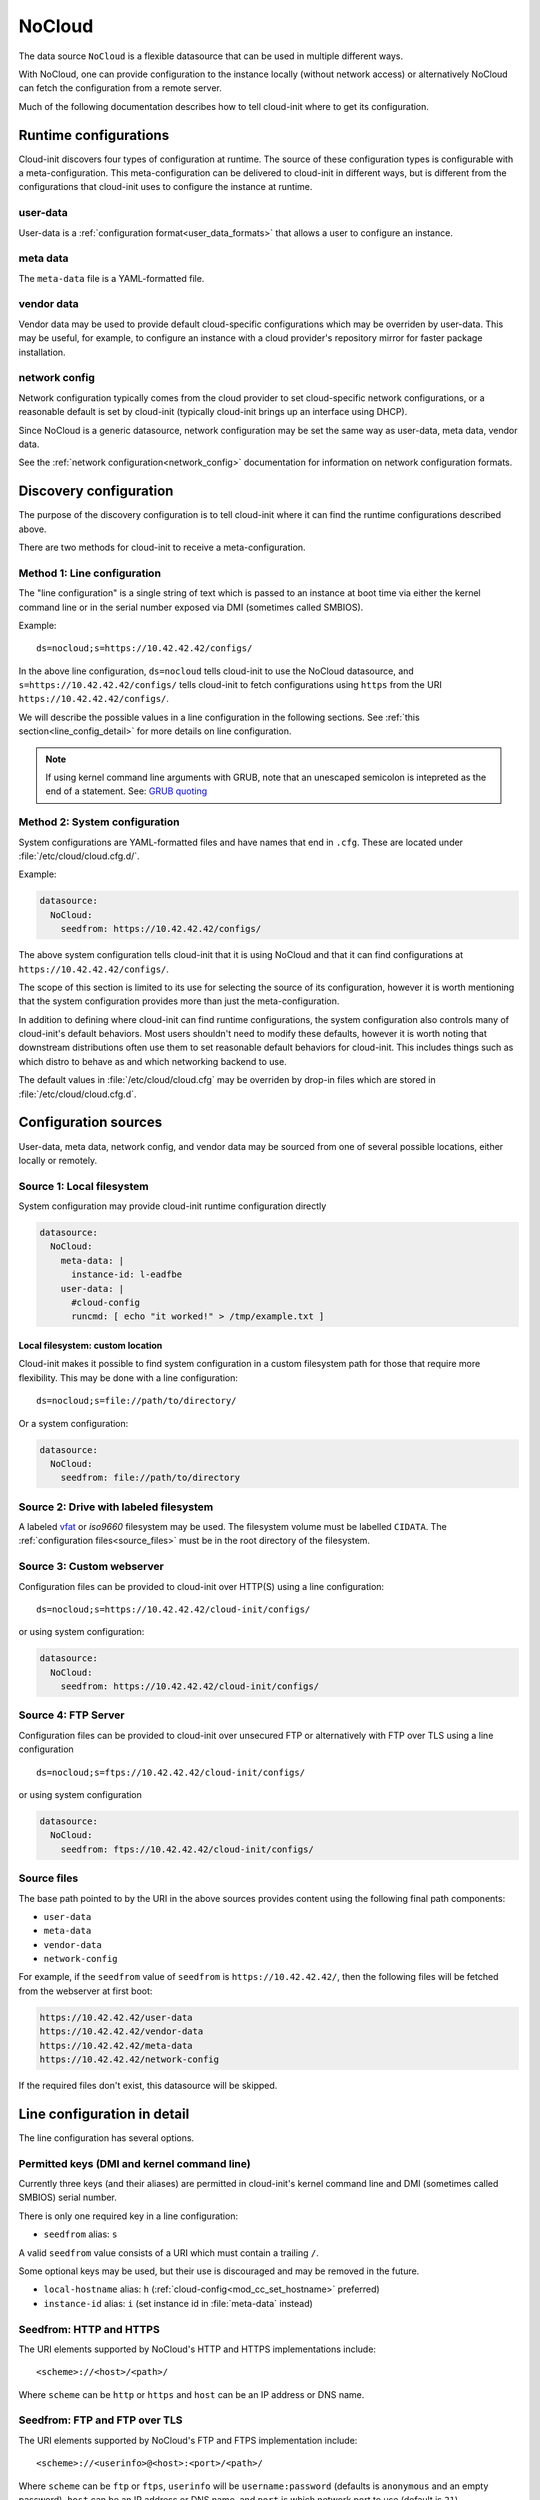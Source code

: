 .. _datasource_nocloud:

NoCloud
*******

The data source ``NoCloud`` is a flexible datasource that can be used in
multiple different ways.

With NoCloud, one can provide configuration to the instance locally (without
network access) or alternatively NoCloud can fetch the configuration from a
remote server.

Much of the following documentation describes how to tell cloud-init where
to get its configuration.

Runtime configurations
======================

Cloud-init discovers four types of configuration at runtime. The source of
these configuration types is configurable with a meta-configuration. This
meta-configuration can be delivered to cloud-init in different ways, but is
different from the configurations that cloud-init uses to configure the
instance at runtime.

user-data
---------

User-data is a :ref:`configuration format<user_data_formats>` that allows a
user to configure an instance.

meta data
---------

The ``meta-data`` file is a YAML-formatted file.

vendor data
-----------

Vendor data may be used to provide default cloud-specific configurations which
may be overriden by user-data. This may be useful, for example, to configure an
instance with a cloud provider's repository mirror for faster package
installation.

network config
--------------

Network configuration typically comes from the cloud provider to set
cloud-specific network configurations, or a reasonable default is set by
cloud-init (typically cloud-init brings up an interface using DHCP).

Since NoCloud is a generic datasource, network configuration may be set the
same way as user-data, meta data, vendor data.

See the :ref:`network configuration<network_config>` documentation for
information on network configuration formats.

Discovery configuration
=======================

The purpose of the discovery configuration is to tell cloud-init where it can
find the runtime configurations described above.

There are two methods for cloud-init to receive a meta-configuration.

Method 1: Line configuration
----------------------------

The "line configuration" is a single string of text which is passed to an
instance at boot time via either the kernel command line or in the serial
number exposed via DMI (sometimes called SMBIOS).

Example: ::

  ds=nocloud;s=https://10.42.42.42/configs/

In the above line configuration, ``ds=nocloud`` tells cloud-init to use the
NoCloud datasource, and ``s=https://10.42.42.42/configs/`` tells cloud-init to
fetch configurations using ``https`` from the URI
``https://10.42.42.42/configs/``.

We will describe the possible values in a line configuration in the following
sections. See :ref:`this section<line_config_detail>` for more details on line
configuration.

.. note::

   If using kernel command line arguments with GRUB, note that an
   unescaped semicolon is intepreted as the end of a statement.
   See: `GRUB quoting`_

Method 2: System configuration
------------------------------

System configurations are YAML-formatted files and have names that end in
``.cfg``. These are located under :file:`/etc/cloud/cloud.cfg.d/`.

Example:

.. code-block:: yaml

   datasource:
     NoCloud:
       seedfrom: https://10.42.42.42/configs/

The above system configuration tells cloud-init that it is using NoCloud and
that it can find configurations at ``https://10.42.42.42/configs/``.

The scope of this section is limited to its use for selecting the source of
its configuration, however it is worth mentioning that the system configuration
provides more than just the meta-configuration.

In addition to defining where cloud-init can find runtime configurations, the
system configuration also controls many of cloud-init's default behaviors.
Most users shouldn't need to modify these defaults, however it is worth noting
that downstream distributions often use them to set reasonable default
behaviors for cloud-init. This includes things such as which distro to behave
as and which networking backend to use.

The default values in :file:`/etc/cloud/cloud.cfg` may be overriden by drop-in
files which are stored in :file:`/etc/cloud/cloud.cfg.d`.

Configuration sources
=====================

User-data, meta data, network config, and vendor data may be sourced from one
of several possible locations, either locally or remotely.

Source 1: Local filesystem
--------------------------

System configuration may provide cloud-init runtime configuration directly

.. code-block:: yaml

   datasource:
     NoCloud:
       meta-data: |
         instance-id: l-eadfbe
       user-data: |
         #cloud-config
         runcmd: [ echo "it worked!" > /tmp/example.txt ]

Local filesystem: custom location
^^^^^^^^^^^^^^^^^^^^^^^^^^^^^^^^^

Cloud-init makes it possible to find system configuration in a custom
filesystem path for those that require more flexibility. This may be
done with a line configuration: ::


  ds=nocloud;s=file://path/to/directory/

Or a system configuration:

.. code-block:: yaml

   datasource:
     NoCloud:
       seedfrom: file://path/to/directory

Source 2: Drive with labeled filesystem
---------------------------------------

A labeled `vfat`_ or `iso9660` filesystem may be used. The filesystem volume
must be labelled ``CIDATA``. The :ref:`configuration files<source_files>` must
be in the root directory of the filesystem.

Source 3: Custom webserver
--------------------------

Configuration files can be provided to cloud-init over HTTP(S) using a
line configuration: ::

  ds=nocloud;s=https://10.42.42.42/cloud-init/configs/

or using system configuration:

.. code-block:: yaml

  datasource:
    NoCloud:
      seedfrom: https://10.42.42.42/cloud-init/configs/

Source 4: FTP Server
--------------------

Configuration files can be provided to cloud-init over unsecured FTP
or alternatively with FTP over TLS using a line configuration ::

  ds=nocloud;s=ftps://10.42.42.42/cloud-init/configs/

or using system configuration

.. code-block:: yaml

  datasource:
    NoCloud:
      seedfrom: ftps://10.42.42.42/cloud-init/configs/

.. _source_files:

Source files
------------

The base path pointed to by the URI in the above sources provides content
using the following final path components:

* ``user-data``
* ``meta-data``
* ``vendor-data``
* ``network-config``

For example, if the ``seedfrom`` value of ``seedfrom`` is
``https://10.42.42.42/``, then the following files will be fetched from the
webserver at first boot:

.. code-block:: sh

    https://10.42.42.42/user-data
    https://10.42.42.42/vendor-data
    https://10.42.42.42/meta-data
    https://10.42.42.42/network-config

If the required files don't exist, this datasource will be skipped.

.. _line_config_detail:

Line configuration in detail
============================

The line configuration has several options.

Permitted keys (DMI and kernel command line)
--------------------------------------------

Currently three keys (and their aliases) are permitted in cloud-init's kernel
command line and DMI (sometimes called SMBIOS) serial number.

There is only one required key in a line configuration:

* ``seedfrom`` alias: ``s``

A valid ``seedfrom`` value consists of a URI which must contain a trailing
``/``.

Some optional keys may be used, but their use is discouraged and may
be removed in the future.

* ``local-hostname`` alias: ``h`` (:ref:`cloud-config<mod_cc_set_hostname>`
  preferred)
* ``instance-id`` alias: ``i``  (set instance id  in :file:`meta-data` instead)


Seedfrom: HTTP and HTTPS
------------------------

The URI elements supported by NoCloud's HTTP and HTTPS implementations
include: ::

   <scheme>://<host>/<path>/

Where ``scheme`` can be ``http`` or ``https`` and ``host`` can be an IP
address or DNS name.

Seedfrom: FTP and FTP over TLS
------------------------------

The URI elements supported by NoCloud's FTP and FTPS implementation
include: ::

   <scheme>://<userinfo>@<host>:<port>/<path>/

Where ``scheme`` can be ``ftp`` or ``ftps``, ``userinfo`` will be
``username:password`` (defaults is ``anonymous`` and an empty password),
``host`` can be an IP address or DNS name, and ``port`` is which network
port to use (default is ``21``).

Discovery configuration considerations
======================================

Above, we describe the two methods of providing discovery configuration (system
configuration and line configuration). Two methods exist because there are
advantages and disadvantages to each option, neither is clearly a better
choice - so it is left to the user to decide.

Line configuration
------------------

**Advantages**

* it may be possible to set kernel command line and DMI variables at boot time
  without modifying the base image

**Disadvantages**

* requires control and modification of the hypervisor or the bootloader
* DMI / SMBIOS is architecture specific

System configuration
--------------------

**Advantages**

* simple: requires only modifying a file

**Disadvantages**

* requires modifying the filesystem prior to booting an instance

DMI-specific kernel command line
================================

Cloud-init performs variable expansion of the ``seedfrom`` URL for any DMI
kernel variables present in :file:`/sys/class/dmi/id` (kenv on FreeBSD).
Your ``seedfrom`` URL can contain variable names of the format
``__dmi.varname__`` to indicate to the ``cloud-init`` NoCloud datasource that
``dmi.varname`` should be expanded to the value of the DMI system attribute
wanted.

.. list-table:: Available DMI variables for expansion in ``seedfrom`` URL
  :widths: 35 35 30
  :header-rows: 0

  * - ``dmi.baseboard-asset-tag``
    - ``dmi.baseboard-manufacturer``
    - ``dmi.baseboard-version``
  * - ``dmi.bios-release-date``
    - ``dmi.bios-vendor``
    - ``dmi.bios-version``
  * - ``dmi.chassis-asset-tag``
    - ``dmi.chassis-manufacturer``
    - ``dmi.chassis-serial-number``
  * - ``dmi.chassis-version``
    - ``dmi.system-manufacturer``
    - ``dmi.system-product-name``
  * - ``dmi.system-serial-number``
    - ``dmi.system-uuid``
    - ``dmi.system-version``

For example, you can pass this line configuration to QEMU: ::

  -smbios type=1,serial=ds=nocloud;s=http://10.10.0.1:8000/__dmi.chassis-serial-number__/

This will cause NoCloud to fetch the full metadata from a URL based on
YOUR_SERIAL_NUMBER as seen in :file:`/sys/class/dmi/id/chassis_serial_number`
(kenv on FreeBSD) from http://10.10.0.1:8000/YOUR_SERIAL_NUMBER/meta-data after
the network initialisation is complete.


Example: Creating a disk
========================

Given a disk Ubuntu cloud image in :file:`disk.img`, you can create a
sufficient disk by following the following example.

1. Create the :file:`user-data` and :file:`meta-data` files that will be used
   to modify the image on first boot.

.. code-block:: sh

   $ echo -e "instance-id: iid-local01\nlocal-hostname: cloudimg" > meta-data
   $ echo -e "#cloud-config\npassword: passw0rd\nchpasswd: { expire: False }\nssh_pwauth: True\ncreate_hostname_file: true\n" > user-data

2. At this stage you have three options:

   a. Create a disk to attach with some user data and metadata:

      .. code-block:: sh

         $ genisoimage  -output seed.iso -volid cidata -joliet -rock user-data meta-data

   b. Alternatively, create a ``vfat`` filesystem with the same files:

      .. code-block:: sh

         $ truncate --size 2M seed.iso
         $ mkfs.vfat -n cidata seed.iso

      * 2b) Option 1: mount and copy files:

        .. code-block:: sh

           $ sudo mount -t vfat seed.iso /mnt
           $ sudo cp user-data meta-data /mnt
           $ sudo umount /mnt

      * 2b) Option 2: the ``mtools`` package provides ``mcopy``, which can
        access ``vfat`` filesystems without mounting them:

        .. code-block::

           $ mcopy -oi seed.iso user-data meta-data ::

3. Create a new qcow image to boot, backed by your original image:

.. code-block:: sh

   $ qemu-img create -f qcow2 -b disk.img -F qcow2 boot-disk.img

4. Boot the image and log in as "Ubuntu" with password "passw0rd":

.. code-block:: sh

   $ kvm -m 256 \
      -net nic -net user,hostfwd=tcp::2222-:22 \
      -drive file=boot-disk.img,if=virtio \
      -drive driver=raw,file=seed.iso,if=virtio

.. note::
   Note that "passw0rd" was set as password through the user data above. There
   is no password set on these images.

.. note::
   The ``instance-id`` provided (``iid-local01`` above) is what is used to
   determine if this is "first boot". So, if you are making updates to
   user data you will also have to change the ``instance-id``, or start the
   disk fresh.

Also, you can inject an :file:`/etc/network/interfaces` file by providing the
content for that file in the ``network-interfaces`` field of
:file:`meta-data`.

Example ``meta-data``
---------------------

::

    instance-id: iid-abcdefg
    network-interfaces: |
      iface eth0 inet static
      address 192.168.1.10
      network 192.168.1.0
      netmask 255.255.255.0
      broadcast 192.168.1.255
      gateway 192.168.1.254
    hostname: myhost


Network configuration can also be provided to ``cloud-init`` in either
:ref:`network_config_v1` or :ref:`network_config_v2` by providing that
YAML formatted data in a file named :file:`network-config`. If found,
this file will override a :file:`network-interfaces` file.

See an example below. Note specifically that this file does not
have a top level ``network`` key as it is already assumed to
be network configuration based on the filename.

Example ``network-config``
--------------------------

.. code-block:: yaml

   version: 1
   config:
      - type: physical
        name: interface0
        mac_address: "52:54:00:12:34:00"
        subnets:
           - type: static
             address: 192.168.1.10
             netmask: 255.255.255.0
             gateway: 192.168.1.254


.. code-block:: yaml

   version: 2
   ethernets:
     interface0:
       match:
         macaddress: "52:54:00:12:34:00"
       set-name: interface0
       addresses:
         - 192.168.1.10/255.255.255.0
       gateway4: 192.168.1.254


.. _iso9660: https://en.wikipedia.org/wiki/ISO_9660
.. _vfat: https://en.wikipedia.org/wiki/File_Allocation_Table
.. _GRUB quoting: https://www.gnu.org/software/grub/manual/grub/grub.html#Quoting
